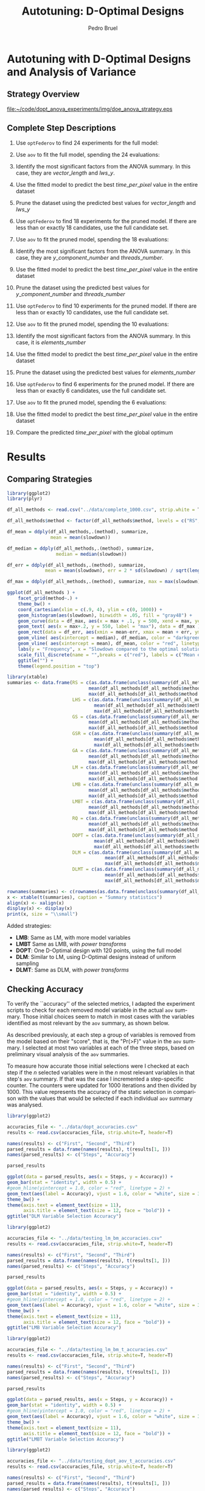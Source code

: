 # -*- mode: org -*-
# -*- coding: utf-8 -*-
#+STARTUP: overview indent inlineimages logdrawer
#+TITLE: Autotuning: D-Optimal Designs
#+AUTHOR:      Pedro Bruel
#+LANGUAGE:    en
#+TAGS: noexport(n) Stats(S)
#+TAGS: Teaching(T) R(R) OrgMode(O) Python(P)
#+TAGS: Book(b) DOE(D) Code(C) NODAL(N) FPGA(F) Autotuning(A) Arnaud(r)
#+TAGS: DataVis(v) PaperReview(W)
#+EXPORT_SELECT_TAGS: Blog
#+OPTIONS:   H:3 num:t toc:t \n:nil @:t ::t |:t ^:t -:t f:t *:t <:t
#+OPTIONS:   TeX:t LaTeX:nil skip:nil d:nil todo:t pri:nil tags:not-in-toc
#+EXPORT_SELECT_TAGS: export
#+EXPORT_EXCLUDE_TAGS: noexport
#+COLUMNS: %25ITEM %TODO %3PRIORITY %TAGS
#+SEQ_TODO: TODO(t!) STARTED(s!) WAITING(w@) APPT(a!) | DONE(d!) CANCELLED(c!) DEFERRED(f!)

#+LATEX_CLASS_OPTIONS: [final,12pt,a4paper]
#+LATEX_HEADER: \usepackage{graphicx}
#+LATEX_HEADER: \usepackage{amssymb}
#+LATEX_HEADER: \usepackage[margin=0.6in]{geometry}
#+LATEX_HEADER: \usepackage{booktabs}
#+LATEX_HEADER: \usepackage{xcolor}
#+LATEX_HEADER: \usepackage{sourcecodepro}
#+LATEX_HEADER: \usepackage{url}
#+LATEX_HEADER: \usepackage{listings}
#+LATEX_HEADER: \usepackage[utf8]{inputenc}
#+LATEX_HEADER: \usepackage[english]{babel}
#+LATEX_HEADER: \usepackage{multirow}
#+LATEX_HEADER: \usepackage{textcomp}
#+LATEX_HEADER: \usepackage{caption}
#+LATEX_HEADER: \usepackage{hyperref}
#+LATEX_HEADER: \usepackage{sourcecodepro}
#+LATEX_HEADER: \usepackage{booktabs}
#+LATEX_HEADER: \usepackage{array}
#+LATEX_HEADER: \usepackage{listings}
#+LATEX_HEADER: \usepackage{graphicx}
#+LATEX_HEADER: \usepackage[english]{babel}
#+LATEX_HEADER: \usepackage[scale=2]{ccicons}
#+LATEX_HEADER: \usepackage{url}
#+LATEX_HEADER: \usepackage{relsize}
#+LATEX_HEADER: \usepackage{amsmath}
#+LATEX_HEADER: \usepackage{bm}
#+LATEX_HEADER: \usepackage{wasysym}
#+LATEX_HEADER: \usepackage{ragged2e}
#+LATEX_HEADER: \usepackage{textcomp}
#+LATEX_HEADER: \usepackage{pgfplots}
#+LATEX_HEADER: \usepgfplotslibrary{dateplot}
#+LATEX_HEADER: \setsansfont[BoldFont={Source Sans Pro Semibold},Numbers={OldStyle}]{Source Sans Pro}
#+LATEX_HEADER: \lstdefinelanguage{Julia}%
#+LATEX_HEADER:   {morekeywords={abstract,struct,break,case,catch,const,continue,do,else,elseif,%
#+LATEX_HEADER:       end,export,false,for,function,immutable,mutable,using,import,importall,if,in,%
#+LATEX_HEADER:       macro,module,quote,return,switch,true,try,catch,type,typealias,%
#+LATEX_HEADER:       while,<:,+,-,::,/},%
#+LATEX_HEADER:    sensitive=true,%
#+LATEX_HEADER:    alsoother={$},%
#+LATEX_HEADER:    morecomment=[l]\#,%
#+LATEX_HEADER:    morecomment=[n]{\#=}{=\#},%
#+LATEX_HEADER:    morestring=[s]{"}{"},%
#+LATEX_HEADER:    morestring=[m]{'}{'},%
#+LATEX_HEADER: }[keywords,comments,strings]%
#+LATEX_HEADER: \lstset{ %
#+LATEX_HEADER:   backgroundcolor={},
#+LATEX_HEADER:   basicstyle=\ttfamily\scriptsize,
#+LATEX_HEADER:   breakatwhitespace=true,
#+LATEX_HEADER:   breaklines=true,
#+LATEX_HEADER:   captionpos=n,
#+LATEX_HEADER:   commentstyle=\color{black},
#+LATEX_HEADER:   extendedchars=true,
#+LATEX_HEADER:   frame=n,
#+LATEX_HEADER:   keywordstyle=\color{black},
#+LATEX_HEADER:   language=R,
#+LATEX_HEADER:   rulecolor=\color{black},
#+LATEX_HEADER:   showspaces=false,
#+LATEX_HEADER:   showstringspaces=false,
#+LATEX_HEADER:   showtabs=false,
#+LATEX_HEADER:   stepnumber=2,
#+LATEX_HEADER:   stringstyle=\color{gray},
#+LATEX_HEADER:   tabsize=2,
#+LATEX_HEADER: }
#+LATEX_HEADER: \renewcommand*{\UrlFont}{\ttfamily\smaller\relax}

* Setup: Generating the Data                                       :noexport:
#+HEADER: :exports none
#+BEGIN_SRC shell
Rscript ../src/dopt_anova.r
#+END_SRC

#+HEADER: :exports none
#+BEGIN_SRC shell
Rscript ../src/lm_bm.r
#+END_SRC

* Autotuning with D-Optimal Designs and Analysis of Variance
** Strategy Overview
#+ATTR_LATEX: :width 0.7\textwidth
[[file:~/code/dopt_anova_experiments/img/doe_anova_strategy.eps]]
** Complete Step Descriptions
1. Use ~optFederov~ to find 24 experiments for the full model:
    \begin{align*}
        Y = & \; y\_component\_number + 1 / y\_component\_number + \\
            & \; vector\_length + lws\_y + 1 / lws\_y + \\
            & \; load\_overlap + temporary\_size + \\
            & \; elements\_number + 1 / elements\_number + \\
            & \; threads\_number + 1 / threads\_number
    \end{align*}
2. Use ~aov~ to fit the full model, spending the 24 evaluations:
    \begin{align*}
          time\_per\_pixel = & \; y\_component\_number + 1 / y\_component\_number + \\
                            & \; vector\_length + lws\_y + 1 / lws\_y + \\
                            & \; load\_overlap + temporary\_size + \\
                            & \; elements\_number + 1 / elements\_number + \\
                            & \; threads\_number + 1 / threads\_number
    \end{align*}
4. Identify the most significant factors from the ANOVA summary. In this
   case, they are $vector\_length$ and $lws\_y$.
5. Use the fitted model to predict the best $time\_per\_pixel$ value in the
   entire dataset
6. Prune the dataset using the predicted best values for $vector\_length$ and $lws\_y$
7. Use ~optFederov~ to find 18 experiments for the pruned model. If there are less
   than or exactly 18 candidates, use the full candidate set.
    \begin{align*}
        Y = & \; y\_component\_number + 1 / y\_component\_number + \\
            & \; load\_overlap + temporary\_size + \\
            & \; elements\_number + 1 / elements\_number + \\
            & \; threads\_number + 1 / threads\_number
    \end{align*}
8. Use ~aov~ to fit the pruned model, spending the 18 evaluations:
    \begin{align*}
          time\_per\_pixel = & \; y\_component\_number + 1 / y\_component\_number + \\
                            & \; load\_overlap + temporary\_size + \\
                            & \; elements\_number + 1 / elements\_number + \\
                            & \; threads\_number + 1 / threads\_number
    \end{align*}
9. Identify the most significant factors from the ANOVA summary. In this
   case, they are $y\_component\_number$ and $threads\_number$.
10. Use the fitted model to predict the best $time\_per\_pixel$ value in the
    entire dataset
11. Prune the dataset using the predicted best values for $y\_component\_number$ and
    $threads\_number$
12. Use ~optFederov~ to find 10 experiments for the pruned model. If there are less
    than or exactly 10 candidates, use the full candidate set.
    \begin{align*}
        Y = & \; load\_overlap + temporary\_size + \\
            & \; elements\_number + 1 / elements\_number
    \end{align*}
13. Use ~aov~ to fit the pruned model, spending the 10 evaluations:
    \begin{align*}
          time\_per\_pixel = & \; load\_overlap + temporary\_size + \\
                            & \; elements\_number + 1 / elements\_number
    \end{align*}
14. Identify the most significant factors from the ANOVA summary. In this
    case, it is $elements\_number$
15. Use the fitted model to predict the best $time\_per\_pixel$ value in the
    entire dataset
16. Prune the dataset using the predicted best values for $elements\_number$
12. Use ~optFederov~ to find 6 experiments for the pruned model. If there are less
    than or exactly 6 candidates, use the full candidate set.
    \begin{align*}
        Y = load\_overlap + temporary\_size
    \end{align*}
13. Use ~aov~ to fit the pruned model, spending the 6 evaluations:
    \begin{align*}
          time\_per\_pixel = load\_overlap + temporary\_size
    \end{align*}
15. Use the fitted model to predict the best $time\_per\_pixel$ value in the
    entire dataset
16. Compare the predicted $time\_per\_pixel$ with the global optimum
* Results
** Comparing Strategies
#+HEADER: :file ../img/comparison_histogram.pdf :exports results :width 7 :height 8
#+BEGIN_SRC R :results output graphics  :session *R*
library(ggplot2)
library(plyr)

df_all_methods <- read.csv("../data/complete_1000.csv", strip.white = T, header = T)

df_all_methods$method <- factor(df_all_methods$method, levels = c("RS","LHS","GS","GSR","GA","LM", "LMB", "LMBT", "RQ", "DOPT", "DLM", "DLMT"))

df_mean = ddply(df_all_methods,.(method), summarize,
                mean = mean(slowdown))

df_median = ddply(df_all_methods,.(method), summarize,
                  median = median(slowdown))

df_err = ddply(df_all_methods,.(method), summarize,
              mean = mean(slowdown), err = 2 * sd(slowdown) / sqrt(length(slowdown)))

df_max = ddply(df_all_methods,.(method), summarize, max = max(slowdown))

ggplot(df_all_methods ) +
    facet_grid(method~.) +
    theme_bw() +
    coord_cartesian(xlim = c(.9, 4), ylim = c(0, 1000)) +
    geom_histogram(aes(slowdown), binwidth = .05, fill = "gray48") +
    geom_curve(data = df_max, aes(x = max + .1, y = 500, xend = max, yend = 5), arrow = arrow(length = unit(0.05, "npc")), curvature = 0.3) +
    geom_text( aes(x = max+.2, y = 550, label = "max"), data = df_max ) +
    geom_rect(data = df_err, aes(xmin = mean-err, xmax = mean + err, ymin = 0, ymax = 1000, fill = "red"), alpha = 0.3) +
    geom_vline( aes(xintercept = median), df_median, color = "darkgreen", linetype = 3 ) +
    geom_vline( aes(xintercept = mean), df_mean, color = "red", linetype = 2 ) +
    labs(y = "Frequency", x = "Slowdown compared to the optimal solution") +
    scale_fill_discrete(name = "",breaks = c("red"), labels = c("Mean error")) +
    ggtitle("") +
    theme(legend.position = "top")
#+END_SRC

#+RESULTS:
[[file:../img/comparison_histogram.pdf]]

#+HEADER: :results output latex :session *R* :exports results
#+BEGIN_SRC R
library(xtable)
summaries <- data.frame(RS = c(as.data.frame(unclass(summary(df_all_methods[df_all_methods$method == "RS", ]$slowdown)))[ , 1],
                              mean(df_all_methods[df_all_methods$method == "RS",]$point_number),
                              max(df_all_methods[df_all_methods$method == "LHS",]$point_number)),
                        LHS = c(as.data.frame(unclass(summary(df_all_methods[df_all_methods$method == "LHS", ]$slowdown)))[ , 1],
                                mean(df_all_methods[df_all_methods$method == "LHS",]$point_number),
                                max(df_all_methods[df_all_methods$method == "LHS",]$point_number)),
                        GS = c(as.data.frame(unclass(summary(df_all_methods[df_all_methods$method == "GS", ]$slowdown)))[ , 1],
                              mean(df_all_methods[df_all_methods$method == "GS",]$point_number),
                              max(df_all_methods[df_all_methods$method == "GS",]$point_number)),
                        GSR = c(as.data.frame(unclass(summary(df_all_methods[df_all_methods$method == "GSR", ]$slowdown)))[ , 1],
                                mean(df_all_methods[df_all_methods$method == "GSR",]$point_number),
                                max(df_all_methods[df_all_methods$method == "GSR",]$point_number)),
                        GA = c(as.data.frame(unclass(summary(df_all_methods[df_all_methods$method == "GA", ]$slowdown)))[ , 1],
                              mean(df_all_methods[df_all_methods$method == "GA",]$point_number),
                              max(df_all_methods[df_all_methods$method == "GA",]$point_number)),
                        LM = c(as.data.frame(unclass(summary(df_all_methods[df_all_methods$method == "LM", ]$slowdown)))[ , 1],
                              mean(df_all_methods[df_all_methods$method == "LM",]$point_number),
                              max(df_all_methods[df_all_methods$method == "LM",]$point_number)),
                        LMB = c(as.data.frame(unclass(summary(df_all_methods[df_all_methods$method == "LMB", ]$slowdown)))[ , 1],
                              mean(df_all_methods[df_all_methods$method == "LMB",]$point_number),
                              max(df_all_methods[df_all_methods$method == "LMB",]$point_number)),
                        LMBT = c(as.data.frame(unclass(summary(df_all_methods[df_all_methods$method == "LMBT", ]$slowdown)))[ , 1],
                              mean(df_all_methods[df_all_methods$method == "LMBT",]$point_number),
                              max(df_all_methods[df_all_methods$method == "LMBT",]$point_number)),
                        RQ = c(as.data.frame(unclass(summary(df_all_methods[df_all_methods$method == "RQ", ]$slowdown)))[ , 1],
                              mean(df_all_methods[df_all_methods$method == "RQ",]$point_number),
                              max(df_all_methods[df_all_methods$method == "RQ",]$point_number)),
                        DOPT = c(as.data.frame(unclass(summary(df_all_methods[df_all_methods$method == "DOPT", ]$slowdown)))[ , 1],
                                mean(df_all_methods[df_all_methods$method == "DOPT",]$point_number),
                                max(df_all_methods[df_all_methods$method == "DOPT",]$point_number)),
                        DLM = c(as.data.frame(unclass(summary(df_all_methods[df_all_methods$method == "DLM", ]$slowdown)))[ , 1],
                                    mean(df_all_methods[df_all_methods$method == "DLM",]$point_number),
                                    max(df_all_methods[df_all_methods$method == "DLM",]$point_number)),
                        DLMT = c(as.data.frame(unclass(summary(df_all_methods[df_all_methods$method == "DLMT", ]$slowdown)))[ , 1],
                                    mean(df_all_methods[df_all_methods$method == "DLMT",]$point_number),
                                    max(df_all_methods[df_all_methods$method == "DLMT",]$point_number)))

rownames(summaries) <- c(rownames(as.data.frame(unclass(summary(df_all_methods[df_all_methods$method == "RS", ]$slowdown)))), "Mean Pt.", "Max Pt.")
x <- xtable(t(summaries), caption = "Summary statistics")
align(x) <- xalign(x)
display(x) <- display(x)
print(x, size = "\\small")
#+END_SRC

#+RESULTS:
#+BEGIN_EXPORT latex
% latex table generated in R 3.4.4 by xtable 1.8-2 package
% Wed May 16 11:06:03 2018
\begin{table}[ht]
\centering
\begingroup\small
\begin{tabular}{lrrrrrrrr}
  \hline
 & Min. & 1st Qu. & Median & Mean & 3rd Qu. & Max. & Mean Pt. & Max Pt. \\
  \hline
RS & 1.00 & 1.03 & 1.08 & 1.10 & 1.18 & 1.39 & 120.00 & 125.00 \\
  LHS & 1.00 & 1.09 & 1.19 & 1.17 & 1.24 & 1.52 & 98.92 & 125.00 \\
  GS & 1.00 & 1.35 & 1.80 & 6.46 & 6.31 & 124.76 & 22.17 & 106.00 \\
  GSR & 1.00 & 1.07 & 1.19 & 1.23 & 1.33 & 3.16 & 120.00 & 120.00 \\
  GA & 1.00 & 1.02 & 1.09 & 1.12 & 1.19 & 1.65 & 120.00 & 120.00 \\
  LM & 1.01 & 1.01 & 1.01 & 1.02 & 1.01 & 3.77 & 119.00 & 119.00 \\
  LMB & 1.01 & 1.01 & 1.03 & 1.03 & 1.03 & 3.80 & 104.81 & 106.00 \\
  LMBT & 1.01 & 1.01 & 1.03 & 1.03 & 1.03 & 1.98 & 104.89 & 106.00 \\
  RQ & 1.01 & 1.01 & 1.01 & 1.02 & 1.01 & 2.06 & 119.00 & 119.00 \\
  DOPT & 1.38 & 1.64 & 1.64 & 1.68 & 1.64 & 2.91 & 120.00 & 120.00 \\
  DLM & 1.01 & 1.01 & 1.01 & 1.01 & 1.01 & 1.08 & 54.85 & 56.00 \\
  DLMT & 1.01 & 1.01 & 1.01 & 1.01 & 1.01 & 1.01 & 54.84 & 56.00 \\
   \hline
\end{tabular}
\endgroup
\caption{Summary statistics}
\end{table}
#+END_EXPORT

Added strategies:
- *LMB*: Same as LM, with more model variables
- *LMBT* Same as LMB, with /power transforms/
- *DOPT*: One D-Optimal design with 120 points, using the full model
- *DLM*: Similar to LM, using D-Optimal designs instead of uniform sampling
- *DLMT*: Same as DLM, with /power transforms/

** Checking Accuracy
To verify the ``accuracy'' of the selected metrics, I adapted the experiment
scripts to check for each removed model variable in the actual =aov= summary.
Those initial choices seem to match in most cases with the variables identified
as most relevant by the =aov= summary, as shown below.

As described previously, at each step a group of variables is removed from the
model based on their "score", that is, the "Pr(>F)" value in the =aov= summary.
I selected at most two variables at each of the three steps, based on preliminary
visual analysis of the =aov= summaries.

To measure how accurate those initial selections were I checked at each step if
the $n$ selected variables were in the $n$ most relevant variables in that
step's =aov= summary. If that was the case I incremented a step-specific
counter. The counters were updated for 1000 iterations and then divided by 1000.
This value represents the accuracy of the static selection in comparison with
the values that would be selected if each individual =aov= summary was analysed.

#+HEADER: :file ../img/doptaov_accuracy.pdf :exports none :width 4 :height 3
#+HEADER: :results graphics output :session *R*
#+BEGIN_SRC R
library(ggplot2)

accuracies_file <- "../data/dopt_accuracies.csv"
results <- read.csv(accuracies_file, strip.white=T, header=T)

names(results) <- c("First", "Second", "Third")
parsed_results = data.frame(names(results), t(results[1, ]))
names(parsed_results) <- c("Steps", "Accuracy")

parsed_results

ggplot(data = parsed_results, aes(x = Steps, y = Accuracy)) +
geom_bar(stat = "identity", width = 0.5) +
#geom_hline(yintercept = 1.0, color = "red", linetype = 2) +
geom_text(aes(label = Accuracy), vjust = 1.6, color = "white", size = 3)+
theme_bw() +
theme(axis.text = element_text(size = 11),
      axis.title = element_text(size = 12, face = "bold")) +
ggtitle("DLM Variable Selection Accuracy")
#+END_SRC

#+RESULTS:
[[file:../img/doptaov_accuracy.pdf]]

#+HEADER: :file ../img/lmbm_accuracy.pdf :exports none :width 4 :height 3
#+HEADER: :results graphics output :session *R*
#+BEGIN_SRC R
library(ggplot2)

accuracies_file <- "../data/testing_lm_bm_accuracies.csv"
results <- read.csv(accuracies_file, strip.white=T, header=T)

names(results) <- c("First", "Second", "Third")
parsed_results = data.frame(names(results), t(results[1, ]))
names(parsed_results) <- c("Steps", "Accuracy")

parsed_results

ggplot(data = parsed_results, aes(x = Steps, y = Accuracy)) +
geom_bar(stat = "identity", width = 0.5) +
#geom_hline(yintercept = 1.0, color = "red", linetype = 2) +
geom_text(aes(label = Accuracy), vjust = 1.6, color = "white", size = 3)+
theme_bw() +
theme(axis.text = element_text(size = 11),
      axis.title = element_text(size = 12, face = "bold")) +
ggtitle("LMB Variable Selection Accuracy")
#+END_SRC

#+RESULTS:
[[file:../img/lmbm_accuracy.pdf]]

#+HEADER: :file ../img/lmbmt_accuracy.pdf :exports none :width 4 :height 3
#+HEADER: :results graphics output :session *R*
#+BEGIN_SRC R
library(ggplot2)

accuracies_file <- "../data/testing_lm_bm_t_accuracies.csv"
results <- read.csv(accuracies_file, strip.white=T, header=T)

names(results) <- c("First", "Second", "Third")
parsed_results = data.frame(names(results), t(results[1, ]))
names(parsed_results) <- c("Steps", "Accuracy")

parsed_results

ggplot(data = parsed_results, aes(x = Steps, y = Accuracy)) +
geom_bar(stat = "identity", width = 0.5) +
#geom_hline(yintercept = 1.0, color = "red", linetype = 2) +
geom_text(aes(label = Accuracy), vjust = 1.6, color = "white", size = 3)+
theme_bw() +
theme(axis.text = element_text(size = 11),
      axis.title = element_text(size = 12, face = "bold")) +
ggtitle("LMBT Variable Selection Accuracy")
#+END_SRC

#+RESULTS:
[[file:../img/lmbmt_accuracy.pdf]]

#+HEADER: :file ../img/dlmt_accuracy.pdf :exports none :width 4 :height 3
#+HEADER: :results graphics output :session *R*
#+BEGIN_SRC R
library(ggplot2)

accuracies_file <- "../data/testing_dopt_aov_t_accuracies.csv"
results <- read.csv(accuracies_file, strip.white=T, header=T)

names(results) <- c("First", "Second", "Third")
parsed_results = data.frame(names(results), t(results[1, ]))
names(parsed_results) <- c("Steps", "Accuracy")

parsed_results

ggplot(data = parsed_results, aes(x = Steps, y = Accuracy)) +
geom_bar(stat = "identity", width = 0.5) +
#geom_hline(yintercept = 1.0, color = "red", linetype = 2) +
geom_text(aes(label = Accuracy), vjust = 1.6, color = "white", size = 3)+
theme_bw() +
theme(axis.text = element_text(size = 11),
      axis.title = element_text(size = 12, face = "bold")) +
ggtitle("DLMT Variable Selection Accuracy")
#+END_SRC

#+RESULTS:
[[file:../img/dlmt_accuracy.pdf]]

#+BEGIN_CENTER
#+ATTR_LATEX: :width 0.4\textwidth :center
file:../img/doptaov_accuracy.pdf
#+ATTR_LATEX: :width 0.4\textwidth :center
file:../img/dlmt_accuracy.pdf
#+END_CENTER

#+BEGIN_CENTER
#+ATTR_LATEX: :width 0.4\textwidth :center
[[file:../img/lmbm_accuracy.pdf]]
#+ATTR_LATEX: :width 0.4\textwidth :center
[[file:../img/lmbmt_accuracy.pdf]]
#+END_CENTER

** Comparing Models
*** Old Figure
#+HEADER: :file ../img/rs_dlmt_model_comparison.pdf :exports results :width 9 :height 13
#+HEADER: :results graphics output :session *R*
#+BEGIN_SRC R
library(AlgDesign)
library(dplyr)
library(ggplot2)
library(gridExtra)

generate_model_plot <- function(big_model, small_model, results, full_data, metric) {
    bm_predict = NULL
    bm_predict = data.frame(response = predict(big_model, results),
                            variable = results[metric],
                            id = "big_model")

    names(bm_predict) <- c("time_per_pixel", metric, "id")

    sm_predict = data.frame(response = predict(small_model, results),
                            variable = results[metric],
                            id = "small_model")

    names(sm_predict) <- c("time_per_pixel", metric, "id")

    global_min = full_data %>%
        filter(time_per_pixel == min(time_per_pixel)) %>%
        select("time_per_pixel", metric) %>%
        distinct()

    predictions = bind_rows(bm_predict,
                            sm_predict) %>%
        group_by(id) %>%
        filter(time_per_pixel == min(time_per_pixel)) %>%
        distinct() %>%
        ungroup()

    print(str(predictions))
    print(str(full_data))

    sampled_data = full_data %>%
        sample_n(1000,
                 replace = FALSE)

    p <- ggplot() +
        geom_point(data = sampled_data,
                   alpha = 0.3,
                   stat = "unique",
                   aes(x = !!sym(metric),
                       y = time_per_pixel,
                       color = "Search Space")) +
        geom_point(data = global_min,
                   size = 3,
                   alpha = 1.0,
                   aes(x = !!sym(metric),
                       y = time_per_pixel,
                       color = "Minimum")) +
        geom_point(data = predictions %>%
                       filter(id == "small_model"),
                   size = 3,
                   alpha = 1.0,
                   aes(x = !!sym(metric),
                       y = time_per_pixel,
                       color = "Prediction")) +
        theme_bw() +
        theme(axis.text = element_text(size = 8),
              axis.title = element_text(size = 9, face = "italic"),
              legend.position = "bottom",
              plot.title = element_text(size = 10, face = "bold"),
              legend.title = element_blank()) +
        labs(y = "time_per_pixel",
             x = metric) +
        scale_color_brewer(palette = "Dark2")

    return(p)
}

complete_data = read.csv("../data/search_space.csv", header = TRUE)

budget <- 120

factors = c("elements_number", "y_component_number",
            "vector_length", "temporary_size",
            "load_overlap", "threads_number",
            "lws_y")

used <- 0

data <- complete_data[, c(factors, "time_per_pixel")]
scaled_data <- data[, factors]

# Comment/Uncomment to toggle scaling

# scaled_data <- cbind(scale(select_if(data, is.numeric), center = FALSE, scale = TRUE),
#                      select_if(data, Negate(is.numeric)))
# scaled_data <- scaled_data[, names(data)]

# We are able to use the full set in this case
# sampled_data <- scaled_data[sample(nrow(data), 500), ]

# Complete model:
output <- optFederov(~ y_component_number + I(1 / y_component_number) +
                        vector_length + lws_y + I(1 / lws_y) +
                        load_overlap + temporary_size +
                        elements_number + I(1 / elements_number) +
                        threads_number + I(1 / threads_number),
                      scaled_data,
                      nTrials = 24)

federov_design <- data[output$rows, ]
experiments <- output$rows

# Complete model:
regression <- aov(time_per_pixel ~ y_component_number + I(1 / y_component_number) +
                                   vector_length + lws_y + I(1 / lws_y) +
                                   load_overlap + temporary_size +
                                   elements_number + I(1 / elements_number) +
                                   threads_number + I(1 / threads_number),
                  data = federov_design)

small_model <- lm(time_per_pixel ~ vector_length + lws_y + I(1 / lws_y),
                  data = federov_design)

p_vectorlength <- generate_model_plot(regression, small_model,
                                      scaled_data, complete_data[ , c(factors, "time_per_pixel")],
                                      "vector_length")

p_lwsy <- generate_model_plot(regression, small_model,
                              scaled_data, complete_data[ , c(factors, "time_per_pixel")],
                              "lws_y")

random_data <- complete_data[sample(nrow(complete_data), nrow(federov_design)), c(factors, "time_per_pixel")]

big_random <- lm(time_per_pixel ~ y_component_number + I(1 / y_component_number) +
                                  vector_length + lws_y + I(1 / lws_y) +
                                  load_overlap + temporary_size +
                                  elements_number + I(1 / elements_number) +
                                  threads_number + I(1 / threads_number),
                 data = random_data)

small_random <- lm(time_per_pixel ~ vector_length + lws_y + I(1 / lws_y),
                   data = random_data)


r_lwsy <- generate_model_plot(big_random, small_random,
                              random_data, complete_data[ , c(factors, "time_per_pixel")],
                              "lws_y")

r_vectorlength <- generate_model_plot(big_random, small_random,
                                      random_data, complete_data[ , c(factors, "time_per_pixel")],
                                      "vector_length")

used <- used + nrow(federov_design)

# Checking the ANOVA summary we can identify at least two variables
# that seem to have greater impact: 'vector_length' and 'lws_y'.
# Let's fix those variables to their best predicted value so far,
# then fit a new model without them

predicted_best <- data[predict(regression, data) == min(predict(regression, data)), ]

data <- complete_data[complete_data$vector_length == predicted_best$vector_length &
                      complete_data$lws_y == predicted_best$lws_y, c(factors, "time_per_pixel")]
scaled_data <- data[, factors]

if (nrow(scaled_data) > 18) {
    output <- optFederov(~ y_component_number + I(1 / y_component_number) +
                           load_overlap + temporary_size +
                           elements_number + I(1 / elements_number) +
                           threads_number + I(1 / threads_number),
                         scaled_data,
                         nTrials = 18)

    federov_design <- data[output$rows, ]
} else {
    federov_design <- data
}

used_rows <- rownames(federov_design)[!(rownames(federov_design) %in% experiments)]
used <- used + nrow(federov_design[used_rows, ])
experiments <- c(experiments, output$rows[!(output$rows %in% experiments)])

regression <- aov(time_per_pixel ~ y_component_number + I(1 / y_component_number) +
                                   load_overlap + temporary_size +
                                   elements_number + I(1 / elements_number) +
                                   threads_number + I(1 / threads_number),
                  data = federov_design)

small_model <- lm(time_per_pixel ~ y_component_number + I(1 / y_component_number) +
                                   threads_number + I(1 / threads_number),
                  data = federov_design)

p_ycomponentnumber <- generate_model_plot(regression, small_model,
                                          scaled_data, complete_data[ , c(factors, "time_per_pixel")],
                                          "y_component_number")

p_threadsnumber <- generate_model_plot(regression, small_model,
                                       scaled_data, complete_data[ , c(factors, "time_per_pixel")],
                                       "threads_number")

random_data <- complete_data[sample(nrow(complete_data), nrow(federov_design)), c(factors, "time_per_pixel")]

big_random <- lm(time_per_pixel ~ y_component_number + I(1 / y_component_number) +
                                  load_overlap + temporary_size +
                                  elements_number + I(1 / elements_number) +
                                  threads_number + I(1 / threads_number),
                 data = random_data)

small_random <- lm(time_per_pixel ~ y_component_number + I(1 / y_component_number) +
                                    threads_number + I(1 / threads_number),
                   data = random_data)


r_ycomponentnumber <- generate_model_plot(big_random, small_random,
                                          random_data, complete_data[ , c(factors, "time_per_pixel")],
                                          "y_component_number")

r_threadsnumber <- generate_model_plot(big_random, small_random,
                                       random_data, complete_data[ , c(factors, "time_per_pixel")],
                                       "threads_number")

# Checking the ANOVA summary we can identify at least two variables
# that seem to have greater impact: 'y_component_number' and 'threads_number'.
# Let's fix those variables to their best predicted value so far,
# then fit a new model without them

predicted_best <- data[predict(regression, data) == min(predict(regression, data)), ]

data <- complete_data[complete_data$vector_length == predicted_best$vector_length &
                      complete_data$lws_y == predicted_best$lws_y &
                      complete_data$y_component_number == predicted_best$y_component_number &
                      complete_data$threads_number == predicted_best$threads_number, c(factors, "time_per_pixel")]
scaled_data <- data[, factors]

if (nrow(scaled_data) > 10) {
    output <- optFederov(~ load_overlap + temporary_size +
                            elements_number + I(1 / elements_number),
                          scaled_data,
                          nTrials = 10)

    federov_design <- data[output$rows, ]
} else {
    federov_design <- data
}

used_rows <- rownames(federov_design)[!(rownames(federov_design) %in% experiments)]
used <- used + nrow(federov_design[used_rows, ])
experiments <- c(experiments, output$rows[!(output$rows %in% experiments)])

regression <- aov(time_per_pixel ~ load_overlap + temporary_size +
                                    elements_number + I(1 / elements_number),
                  data = federov_design)

small_model <- lm(time_per_pixel ~ elements_number + I(1 / elements_number),
                  data = federov_design)

p_elementsnumber <- generate_model_plot(regression, small_model,
                                        scaled_data, complete_data[ , c(factors, "time_per_pixel")],
                                        "elements_number")

random_data <- complete_data[sample(nrow(complete_data), nrow(federov_design)), c(factors, "time_per_pixel")]

big_random <- lm(time_per_pixel ~ load_overlap + temporary_size +
                                  elements_number + I(1 / elements_number),
                 data = random_data)

small_random <- lm(time_per_pixel ~ elements_number + I(1 / elements_number),
                   data = random_data)

r_elementsnumber <- generate_model_plot(big_random, small_random,
                                        random_data, complete_data[ , c(factors, "time_per_pixel")],
                                        "elements_number")

# Checking the ANOVA summary we can identify, at last, one variable
# that seem to have greater impact: 'elements_number'
# Let's fix it to their best predicted value so far,
# then fit a new model without it

predicted_best <- data[predict(regression, data) == min(predict(regression, data)), ]

data <- complete_data[complete_data$vector_length == predicted_best$vector_length &
                      complete_data$lws_y == predicted_best$lws_y &
                      complete_data$y_component_number == predicted_best$y_component_number &
                      complete_data$threads_number == predicted_best$threads_number &
                      complete_data$elements_number == predicted_best$elements_number, c(factors, "time_per_pixel")]
scaled_data <- data[, factors]

if (nrow(scaled_data) > 6) {
    output <- optFederov(~ load_overlap + temporary_size,
                          scaled_data,
                          nTrials = 6)

    federov_design <- data[output$rows, ]
} else {
    federov_design <- data
}

used_rows <- rownames(federov_design)[!(rownames(federov_design) %in% experiments)]
used <- used + nrow(federov_design[used_rows, ])
experiments <- c(experiments, output$rows[!(output$rows %in% experiments)])

regression <- aov(time_per_pixel ~ load_overlap + temporary_size,
                  data = federov_design)

predicted_best <- data[predict(regression, data) == min(predict(regression, data)), ]

best <- complete_data[complete_data$time_per_pixel == min(complete_data$time_per_pixel), ]
best_row <- rownames(best)

predicted_best$slowdown <- predicted_best$time_per_pixel / best$time_per_pixel
predicted_best$method <- rep("DOPTaov", nrow(predicted_best))
predicted_best$point_number <- rep(used, nrow(predicted_best))
predicted_best$vector_recompute <- rep("true", nrow(predicted_best))

predicted_best <- predicted_best[, c("elements_number", "y_component_number",
                                    "vector_length", "temporary_size", "vector_recompute",
                                    "load_overlap", "threads_number", "lws_y",
                                    "time_per_pixel", "point_number", "method",
                                    "slowdown")]

grid.arrange(p_vectorlength +
             ggtitle("First Step: D-Opt + aov"),
             p_lwsy + ggtitle(" "),
             r_vectorlength +
             ggtitle("First Step: Random Selection + lm"),
             r_lwsy + ggtitle(" "),
             p_ycomponentnumber +
             ggtitle("Second Step: D-Opt + aov"),
             p_threadsnumber + ggtitle(" "),
             r_ycomponentnumber +
             ggtitle("Second Step: Random Selection + lm"),
             r_threadsnumber + ggtitle(" "),
             p_elementsnumber +
             ggtitle("Third Step: D-Opt + aov"),
             r_elementsnumber +
             ggtitle("Third Step: Random Selection + lm"),
             nrow = 5)
#+END_SRC

#+RESULTS:
[[file:../img/rs_dlmt_model_comparison.pdf]]
*** New Figure
#+HEADER: :file ../img/model_sample_execution.pdf :exports results :width 7 :height 10.5
#+HEADER: :results graphics output :session *R*
#+BEGIN_SRC R
library(AlgDesign)
library(dplyr)
library(ggplot2)
library(gridExtra)
library(broom)
library(xtable)

generate_model_plot <- function(big_model,
                                small_model,
                                results,
                                full_data,
                                metric,
                                add_legend,
                                federov_d) {
    bm_predict = NULL
    bm_predict = data.frame(response = predict(big_model, results),
                            variable = results[metric],
                            id = "big_model")

    names(bm_predict) <- c("time_per_pixel", metric, "id")

    sm_predict = data.frame(response = predict(small_model, results),
                            variable = results[metric],
                            id = "small_model")

    names(sm_predict) <- c("time_per_pixel", metric, "id")

    global_min = full_data %>%
        filter(time_per_pixel == min(time_per_pixel)) %>%
        select("time_per_pixel", metric) %>%
        distinct()

    predictions = bind_rows(bm_predict,
                            sm_predict) %>%
        group_by(id) %>%
        filter(time_per_pixel == min(time_per_pixel)) %>%
        distinct() %>%
        ungroup()

    print(str(predictions))
    print(str(full_data))

    sampled_data = full_data %>%
        sample_n(1000,
                 replace = FALSE)

    p = ggplot() +
        geom_jitter(data = sampled_data,
                   alpha = 0.2,
                   size = 1.5,
                   stat = "unique",
                   height = 0.0,
                   color = "gray65",
                   aes(x = !!sym(metric),
                       y = time_per_pixel),
                   show.legend = FALSE) +
        geom_jitter(data = federov_d,
                   alpha = 1.4,
                   size = 1.5,
                   stat = "unique",
                   height = 0.0,
                   #color = "gray70",
                   shape = 4,
                   stroke = 1.2,
                   aes(x = !!sym(metric),
                       y = time_per_pixel,
                       color = "Design Points"),
                   show.legend = TRUE) +
        geom_point(data = global_min,
                   size = 3.5,
                   shape = 4,
                   alpha = 1.0,
                   stroke = 2,
                   stat = "unique",
                   aes(x = !!sym(metric),
                       y = time_per_pixel,
                       color = "Minimum")) +
        geom_point(data = predictions %>%
                       filter(id == "small_model"),
                   size = 1.5,
                   shape = 4,
                   alpha = 1.0,
                   stroke = 2.5,
                   stat = "unique",
                   aes(x = !!sym(metric),
                       y = time_per_pixel,
                       color = "Prediction")) +
        theme_bw(base_size = 13)

    if(add_legend) {
        p = p +
            theme(axis.title = element_text(face = "italic"),
                  plot.title = element_text(size = 13, face = "bold.italic"),
                  legend.position = c(0.27, 0.86),
                  legend.text = element_text(size = 11),
                  legend.background = element_blank(),
                  legend.title = element_blank())
    } else {
        p = p +
            theme(axis.title = element_text(face = "italic"),
                  plot.title = element_text(size = 13, face = "bold.italic"),
                  legend.position = "none",
                  legend.title = element_blank())
    }

    p = p +
        labs(y = "time_per_pixel",
             x = metric) +
        scale_color_brewer(palette = "Dark2", direction = -1)

    return(p)
}

complete_data = read.csv("../data/search_space.csv", header = TRUE)

budget <- 120

factors = c("elements_number", "y_component_number",
            "vector_length", "temporary_size",
            "load_overlap", "threads_number",
            "lws_y")

used <- 0

data <- complete_data[, c(factors, "time_per_pixel")]
scaled_data <- data[, factors]

# Complete model:
output <- optFederov(~ y_component_number + I(1 / y_component_number) +
                        vector_length + lws_y + I(1 / lws_y) +
                        load_overlap + temporary_size +
                        elements_number + I(1 / elements_number) +
                        threads_number + I(1 / threads_number),
                      scaled_data,
                      nTrials = 24)

federov_design <- data[output$rows, ]
experiments <- output$rows
federov_d1 <- federov_design

# Complete model:
regression <- aov(time_per_pixel ~ y_component_number + I(1 / y_component_number) +
                                   vector_length + lws_y + I(1 / lws_y) +
                                   load_overlap + temporary_size +
                                   elements_number + I(1 / elements_number) +
                                   threads_number + I(1 / threads_number),
                  data = federov_design)

regression %>%
    tidy() %>%
    select(term, sumsq, statistic, p.value) %>%
    filter(term != "Residuals") %>%
    mutate(term = gsub("[I()]", "", term, fixed = FALSE)) %>%
    summarise("Step" = 1,
              "Term" = term,
              "Sum Sq." = as.numeric(sumsq),
              "F-value" = as.numeric(statistic),
              "p(>F)" = as.numeric(p.value)) %>%
    xtable(digits = c(1, 0, -1, -1, -1, -1),
           sanitize.text.function = function(x){x}) %>%
    print(booktabs = TRUE,
          math.style.exponents = TRUE,
          include.rownames = FALSE) %>%
    writeLines(con = "tex_samples/first_step_table.tex")

small_model <- lm(time_per_pixel ~ vector_length + lws_y + I(1 / lws_y),
                  data = federov_design)

p_vectorlength <- generate_model_plot(regression,
                                      small_model,
                                      scaled_data,
                                      complete_data[ , c(factors, "time_per_pixel")],
                                      "vector_length",
                                      TRUE,
                                      federov_d1)

p_lwsy <- generate_model_plot(regression,
                              small_model,
                              scaled_data,
                              complete_data[ , c(factors, "time_per_pixel")],
                              "lws_y",
                              FALSE,
                              federov_d1)

used <- used + nrow(federov_design)

# Checking the ANOVA summary we can identify at least two variables
# that seem to have greater impact: 'vector_length' and 'lws_y'.
# Let's fix those variables to their best predicted value so far,
# then fit a new model without them

predicted_best <- data[predict(regression, data) == min(predict(regression, data)), ]

data <- complete_data[complete_data$vector_length == predicted_best$vector_length &
                      complete_data$lws_y == predicted_best$lws_y,
                      c(factors, "time_per_pixel")]

scaled_data <- data[, factors]

if (nrow(scaled_data) > 18) {
    output <- optFederov(~ y_component_number + I(1 / y_component_number) +
                           load_overlap + temporary_size +
                           elements_number + I(1 / elements_number) +
                           threads_number + I(1 / threads_number),
                         scaled_data,
                         nTrials = 18)

    federov_design <- data[output$rows, ]
} else {
    federov_design <- data
}

federov_d2 <- federov_design

used_rows <- rownames(federov_design)[!(rownames(federov_design) %in% experiments)]
used <- used + nrow(federov_design[used_rows, ])
experiments <- c(experiments, output$rows[!(output$rows %in% experiments)])

regression <- aov(time_per_pixel ~ y_component_number + I(1 / y_component_number) +
                                   load_overlap + temporary_size +
                                   elements_number + I(1 / elements_number) +
                                   threads_number + I(1 / threads_number),
                  data = federov_design)

regression %>%
    tidy() %>%
    select(term, sumsq, statistic, p.value) %>%
    filter(term != "Residuals") %>%
    mutate(term = gsub("[I()]", "", term, fixed = FALSE)) %>%
    summarise("Step" = 2,
              "Term" = term,
              "Sum Sq." = as.numeric(sumsq),
              "F-value" = as.numeric(statistic),
              "p(>F)" = as.numeric(p.value)) %>%
    xtable(digits = c(1, 0, -1, -1, -1, -1),
           sanitize.text.function = function(x){x}) %>%
    print(booktabs = TRUE,
          math.style.exponents = TRUE,
          include.rownames = FALSE) %>%
    writeLines(con = "tex_samples/second_step_table.tex")


small_model <- lm(time_per_pixel ~ y_component_number + I(1 / y_component_number) +
                                   threads_number + I(1 / threads_number),
                  data = federov_design)

p_ycomponentnumber <- generate_model_plot(regression, small_model,
                                          scaled_data, complete_data[ ,
                                                                     c(factors,
                                                                       "time_per_pixel")],
                                          "y_component_number",
                                          FALSE,
                                          federov_d2)

p_threadsnumber <- generate_model_plot(regression, small_model,
                                       scaled_data, complete_data[ , c(factors,
                                                                       "time_per_pixel")],
                                       "threads_number",
                                       FALSE,
                                       federov_d2)

# Checking the ANOVA summary we can identify at least two variables
# that seem to have greater impact: 'y_component_number' and 'threads_number'.
# Let's fix those variables to their best predicted value so far,
# then fit a new model without them

predicted_best <- data[predict(regression, data) == min(predict(regression, data)), ]

data <- complete_data[complete_data$vector_length == predicted_best$vector_length &
                      complete_data$lws_y == predicted_best$lws_y &
                      complete_data$y_component_number == predicted_best$y_component_number &
                      complete_data$threads_number == predicted_best$threads_number,
                      c(factors, "time_per_pixel")]

scaled_data <- data[, factors]

if (nrow(scaled_data) > 10) {
    output <- optFederov(~ load_overlap + temporary_size +
                            elements_number + I(1 / elements_number),
                          scaled_data,
                          nTrials = 10)

    federov_design <- data[output$rows, ]
} else {
    federov_design <- data
}

federov_d3 <- federov_design

used_rows <- rownames(federov_design)[!(rownames(federov_design) %in% experiments)]
used <- used + nrow(federov_design[used_rows, ])
experiments <- c(experiments, output$rows[!(output$rows %in% experiments)])

regression <- aov(time_per_pixel ~ load_overlap + temporary_size +
                                    elements_number + I(1 / elements_number),
                  data = federov_design)

regression %>%
    tidy() %>%
    select(term, sumsq, statistic, p.value) %>%
    filter(term != "Residuals") %>%
    mutate(term = gsub("[I()]", "", term, fixed = FALSE)) %>%
    summarise("Step" = 3,
              "Term" = term,
              "Sum Sq." = as.numeric(sumsq),
              "F-value" = as.numeric(statistic),
              "p(>F)" = as.numeric(p.value)) %>%
    xtable(digits = c(1, 0, -1, -1, -1, -1),
           sanitize.text.function = function(x){x}) %>%
    print(booktabs = TRUE,
          math.style.exponents = TRUE,
          include.rownames = FALSE) %>%
    writeLines(con = "tex_samples/third_step_table.tex")

small_model <- lm(time_per_pixel ~ elements_number + I(1 / elements_number),
                  data = federov_design)

p_elementsnumber <- generate_model_plot(regression, small_model,
                                        scaled_data, complete_data[ , c(factors, "time_per_pixel")],
                                        "elements_number",
                                        FALSE,
                                        federov_d3)

# Checking the ANOVA summary we can identify, at last, one variable
# that seem to have greater impact: 'elements_number'
# Let's fix it to their best predicted value so far,
# then fit a new model without it

predicted_best <- data[predict(regression, data) == min(predict(regression, data)), ]

data <- complete_data[complete_data$vector_length == predicted_best$vector_length &
                      complete_data$lws_y == predicted_best$lws_y &
                      complete_data$y_component_number == predicted_best$y_component_number &
                      complete_data$threads_number == predicted_best$threads_number &
                      complete_data$elements_number == predicted_best$elements_number, c(factors, "time_per_pixel")]
scaled_data <- data[, factors]

if (nrow(scaled_data) > 6) {
    output <- optFederov(~ load_overlap + temporary_size,
                          scaled_data,
                          nTrials = 6)

    federov_design <- data[output$rows, ]
} else {
    federov_design <- data
}

federov_d4 <- federov_design

used_rows <- rownames(federov_design)[!(rownames(federov_design) %in% experiments)]
used <- used + nrow(federov_design[used_rows, ])
experiments <- c(experiments, output$rows[!(output$rows %in% experiments)])

regression <- aov(time_per_pixel ~ load_overlap + temporary_size,
                  data = federov_design)

predicted_best <- data[predict(regression, data) == min(predict(regression, data)), ]

best <- complete_data[complete_data$time_per_pixel == min(complete_data$time_per_pixel), ]
best_row <- rownames(best)

predicted_best$slowdown <- predicted_best$time_per_pixel / best$time_per_pixel
predicted_best$method <- rep("DOPTaov", nrow(predicted_best))
predicted_best$point_number <- rep(used, nrow(predicted_best))
predicted_best$vector_recompute <- rep("true", nrow(predicted_best))

predicted_best <- predicted_best[, c("elements_number", "y_component_number",
                                    "vector_length", "temporary_size", "vector_recompute",
                                    "load_overlap", "threads_number", "lws_y",
                                    "time_per_pixel", "point_number", "method",
                                    "slowdown")]

federov_full = bind_rows(federov_d1,
                         federov_d2,
                         federov_d3,
                         federov_d4)

grid.arrange(p_vectorlength +
             ggtitle("Step 1: Fix vector and lws_y"),
             p_lwsy + ggtitle(" "),
             p_ycomponentnumber +
             ggtitle("Step 2: Fix y_cmp. and threads"),
             p_threadsnumber + ggtitle(" "),
             p_elementsnumber +
             ggtitle("Step 3: Fix elements"),
             nrow = 3)
#+END_SRC

#+RESULTS:
[[file:../img/model_sample_execution.pdf]]
